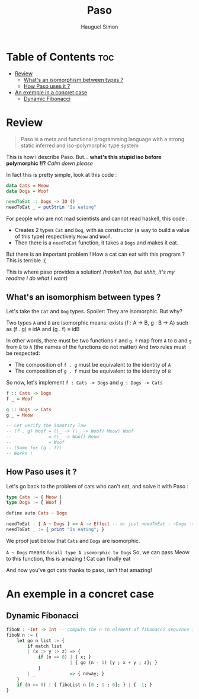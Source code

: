 #+TITLE: Paso
#+AUTHOR: Hauguel Simon


#+html: <div align="center"><img width="300px" src="./logo_paso.png"/></div>

* Table of Contents :toc:
- [[#review][Review]]
  - [[#whats-an-isomorphism-between-types-][What's an isomorphism between types ?]]
  - [[#how-paso-uses-it-][How Paso uses it ?]]
- [[#an-exemple-in-a-concret-case][An exemple in a concret case]]
  - [[#dynamic-fibonacci][Dynamic Fibonacci]]

* Review
#+BEGIN_QUOTE
Paso is a meta and functional programming language with a strong static inferred and iso-polymorphic type system
#+END_QUOTE

This is how i describe Paso. But... *what's this stupid iso before polymorphic !!?*
/Calm down please/

In fact this is pretty simple, look at this code :
#+BEGIN_SRC haskell
data Cats = Meow
data Dogs = Woof

needToEat :: Dogs -> IO ()
needToEat _ = putStrLn "Is eating"
#+END_SRC

For people who are not mad scientists and cannot read haskell, this code :
 - Creates 2 types ~Cat~ and ~Dog~, with as constructor (a way to build a value of this type) respectively ~Meow~ and ~Woof~.
 - Then there is a ~needToEat~ function, it takes a ~Dogs~ and makes it eat.

But there is an important problem ! How a cat can eat with this program ?
This is terrible :(

This is where paso provides a solution! /(haskell too, but shhh, it's my readme I do what I want)/

** What's an isomorphism between types ?
Let's take the ~Cat~ and ~Dog~ types.
Spoiler: They are isomorphic.
But why?

Two types ~A~ and ~B~ are isomorphic means:
exists (f : A \rightarrow B, g : B \rightarrow A) such as (f . g) \equiv idA and (g . f) \equiv idB

In other words, there must be two functions ~f~ and ~g~. ~f~ map from ~A~ to ~B~ and ~g~ from ~B~ to ~A~ (the names of the functions do not matter)
And two rules must be respected:
 - The composition of ~f . g~ must be equivalent to the identity of ~A~
 - The composition of ~g . f~ must be equivalent to the identity of ~B~

So now, let's implement ~f : Cats -> Dogs~ and ~g : Dogs -> Cats~
#+BEGIN_SRC haskell
f :: Cats -> Dogs
f _ = Woof

g :: Dogs -> Cats
g _ = Meow

-- Let verify the identity law
-- (f . g) Woof = (\_ -> (\_ -> Woof) Meow) Woof
--              = (\_ -> Woof) Meow
--              = Woof
-- (Same for (g . f))
-- Works !
#+END_SRC

** How Paso uses it ?

Let's go back to the problem of cats who can't eat, and solve it with Paso :
#+BEGIN_SRC haskell
type Cats := { Meow }
type Dogs := { Woof }

define auto Cats ~ Dogs

needToEat : { A ~ Dogs } => A -> Effect -- or just needToEat : ~Dogs -> Effect
needToEat _ := { print "Is eating"; }
#+END_SRC

We proof just below that ~Cats~ and ~Dogs~ are isomorphic.

~A ~ Dogs~ means ~forall type A isomorphic to Dogs~
So, we can pass Meow to this function, this is amazing ! Cat can finally eat

And now you've got cats thanks to paso, isn't that amazing!

* An exemple in a concret case

** Dynamic Fibonacci
#+BEGIN_SRC haskell
fiboN : ~Int -> Int -- compute the n-th element of fibonacci sequence in a dynamic way
fiboN n := {
    let go n list := {
        if match list
        | (x :> y :> z) => {
            if (n == 0) | { x; }
                        | { go (n - 1) [y ; x + y ; z]; }
            }
        | _             => { noway; }
    }
    if (n >= 0) | { fiboList n [0 ; 1 ; 0]; } | { -1; }
}
#+END_SRC
